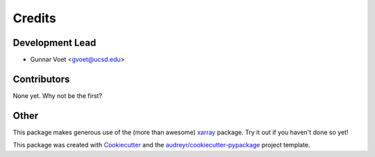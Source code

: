=======
Credits
=======

Development Lead
----------------

* Gunnar Voet <gvoet@ucsd.edu>

Contributors
------------

None yet. Why not be the first?

Other
-----

This package makes generous use of the (more than awesome) xarray_ package. Try it out if you haven't done so yet!

.. _xarray: http://xarray.pydata.org/

This package was created with Cookiecutter_ and the `audreyr/cookiecutter-pypackage`_ project template.

.. _Cookiecutter: https://github.com/audreyr/cookiecutter
.. _`audreyr/cookiecutter-pypackage`: https://github.com/audreyr/cookiecutter-pypackage